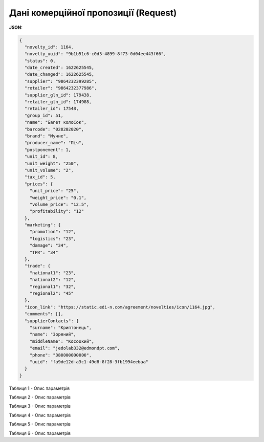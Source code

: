 #############################################################
**Дані комерційної пропозиції (Request)**
#############################################################

**JSON:**

.. code:: json

	{
	  "novelty_id": 1164,
	  "novelty_uuid": "9b1b51c6-c0d3-4899-8f73-0d04ee443f66",
	  "status": 0,
	  "date_created": 1622625545,
	  "date_changed": 1622625545,
	  "supplier": "9864232399285",
	  "retailer": "9864232377986",
	  "supplier_gln_id": 179438,
	  "retailer_gln_id": 174988,
	  "retailer_id": 17548,
	  "group_id": 51,
	  "name": "Багет колоСок",
	  "barcode": "020202020",
	  "brand": "Мучне",
	  "producer_name": "Піч",
	  "postponement": 1,
	  "unit_id": 8,
	  "unit_weight": "250",
	  "unit_volume": "2",
	  "tax_id": 5,
	  "prices": {
	    "unit_price": "25",
	    "weight_price": "0.1",
	    "volume_price": "12.5",
	    "profitability": "12"
	  },
	  "marketing": {
	    "promotion": "12",
	    "logistics": "23",
	    "damage": "34",
	    "TPR": "34"
	  },
	  "trade": {
	    "national1": "23",
	    "national2": "12",
	    "regional1": "32",
	    "regional2": "45"
	  },
	  "icon_link": "https://static.edi-n.com/agreement/novelties/icon/1164.jpg",
	  "comments": [],
	  "supplierContacts": {
	    "surname": "Криптонець",
	    "name": "Зоряний",
	    "middleName": "Косоокий",
	    "email": "jedolab332@edmondpt.com",
	    "phone": "380000000000",
	    "uuid": "fa9de12d-a3c1-49d8-8f28-3fb1994eebaa"
	  }
	}

Таблиця 1 - Опис параметрів

.. csv-table:: 
  :file: for_csv/XNovelty.csv
  :widths:  1, 12, 41
  :header-rows: 1
  :stub-columns: 0

Таблиця 2 - Опис параметрів

.. csv-table:: 
  :file: for_csv/XNoveltyMarketing.csv
  :widths:  1, 12, 41
  :header-rows: 1
  :stub-columns: 0

Таблиця 3 - Опис параметрів

.. csv-table:: 
  :file: for_csv/XNoveltyPrices.csv
  :widths:  1, 12, 41
  :header-rows: 1
  :stub-columns: 0

Таблиця 4 - Опис параметрів

.. csv-table:: 
  :file: for_csv/XNoveltyTrade.csv
  :widths:  1, 12, 41
  :header-rows: 1
  :stub-columns: 0

Таблиця 5 - Опис параметрів

.. csv-table:: 
  :file: for_csv/XNoveltyComment.csv
  :widths:  1, 12, 41
  :header-rows: 1
  :stub-columns: 0

Таблиця 6 - Опис параметрів

.. csv-table:: 
  :file: for_csv/XNoveltyContacts.csv
  :widths:  1, 12, 41
  :header-rows: 1
  :stub-columns: 0